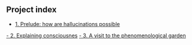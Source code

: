 ** Project index
   - [[file:1_prelude_how_are_hallucinations_possible.org][1. Prelude: how are hallucinations possible]]
  [[file:2_explaining_consciousness.org][ - 2. Explaining consciousnes]]
   [[file:3_a_visit_to_the_phenomenological_garden.org][- 3. A visit to the phenomenological garden]]
